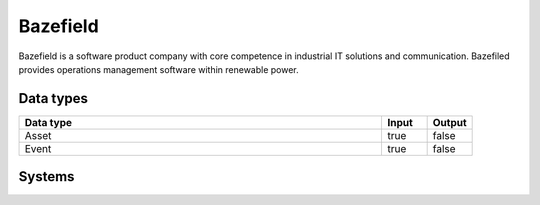.. _system_bazefield:

.. rst-class:: center-title

==========
Bazefield
==========
Bazefield is a software product company with core competence in industrial IT solutions and communication. Bazefiled provides operations management software within renewable power. 

Data types
^^^^^^^^^^

.. list-table::
   :header-rows: 1
   :widths: 80, 10,10

   * - Data type
     - Input
     - Output

   * - Asset
     - true
     - false

   * - Event
     - true
     - false

Systems
^^^^^^^^^^

.. panels::
    :body: text-left
    :container: container-lg pb-3
    :column: col-lg-4 col-md-4 col-sm-6 col-xs-12 p-2 custom-card

    **Bazefieldapiservice**

    
    .. link-button:: system/bazefieldapiservice
        :type: ref
        :text: Read more
        :classes: read-more
    ---
    **Bazefieldtest**

    
    .. link-button:: system/bazefieldtest
        :type: ref
        :text: Read more
        :classes: read-more
    ---